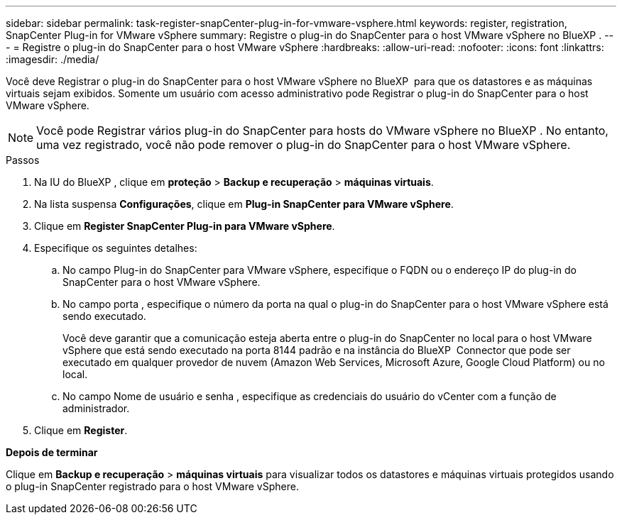 ---
sidebar: sidebar 
permalink: task-register-snapCenter-plug-in-for-vmware-vsphere.html 
keywords: register, registration, SnapCenter Plug-in for VMware vSphere 
summary: Registre o plug-in do SnapCenter para o host VMware vSphere no BlueXP . 
---
= Registre o plug-in do SnapCenter para o host VMware vSphere
:hardbreaks:
:allow-uri-read: 
:nofooter: 
:icons: font
:linkattrs: 
:imagesdir: ./media/


[role="lead"]
Você deve Registrar o plug-in do SnapCenter para o host VMware vSphere no BlueXP  para que os datastores e as máquinas virtuais sejam exibidos. Somente um usuário com acesso administrativo pode Registrar o plug-in do SnapCenter para o host VMware vSphere.


NOTE: Você pode Registrar vários plug-in do SnapCenter para hosts do VMware vSphere no BlueXP . No entanto, uma vez registrado, você não pode remover o plug-in do SnapCenter para o host VMware vSphere.

.Passos
. Na IU do BlueXP , clique em *proteção* > *Backup e recuperação* > *máquinas virtuais*.
. Na lista suspensa *Configurações*, clique em *Plug-in SnapCenter para VMware vSphere*.
. Clique em *Register SnapCenter Plug-in para VMware vSphere*.
. Especifique os seguintes detalhes:
+
.. No campo Plug-in do SnapCenter para VMware vSphere, especifique o FQDN ou o endereço IP do plug-in do SnapCenter para o host VMware vSphere.
.. No campo porta , especifique o número da porta na qual o plug-in do SnapCenter para o host VMware vSphere está sendo executado.
+
Você deve garantir que a comunicação esteja aberta entre o plug-in do SnapCenter no local para o host VMware vSphere que está sendo executado na porta 8144 padrão e na instância do BlueXP  Connector que pode ser executado em qualquer provedor de nuvem (Amazon Web Services, Microsoft Azure, Google Cloud Platform) ou no local.

.. No campo Nome de usuário e senha , especifique as credenciais do usuário do vCenter com a função de administrador.


. Clique em *Register*.


*Depois de terminar*

Clique em *Backup e recuperação* > *máquinas virtuais* para visualizar todos os datastores e máquinas virtuais protegidos usando o plug-in SnapCenter registrado para o host VMware vSphere.

